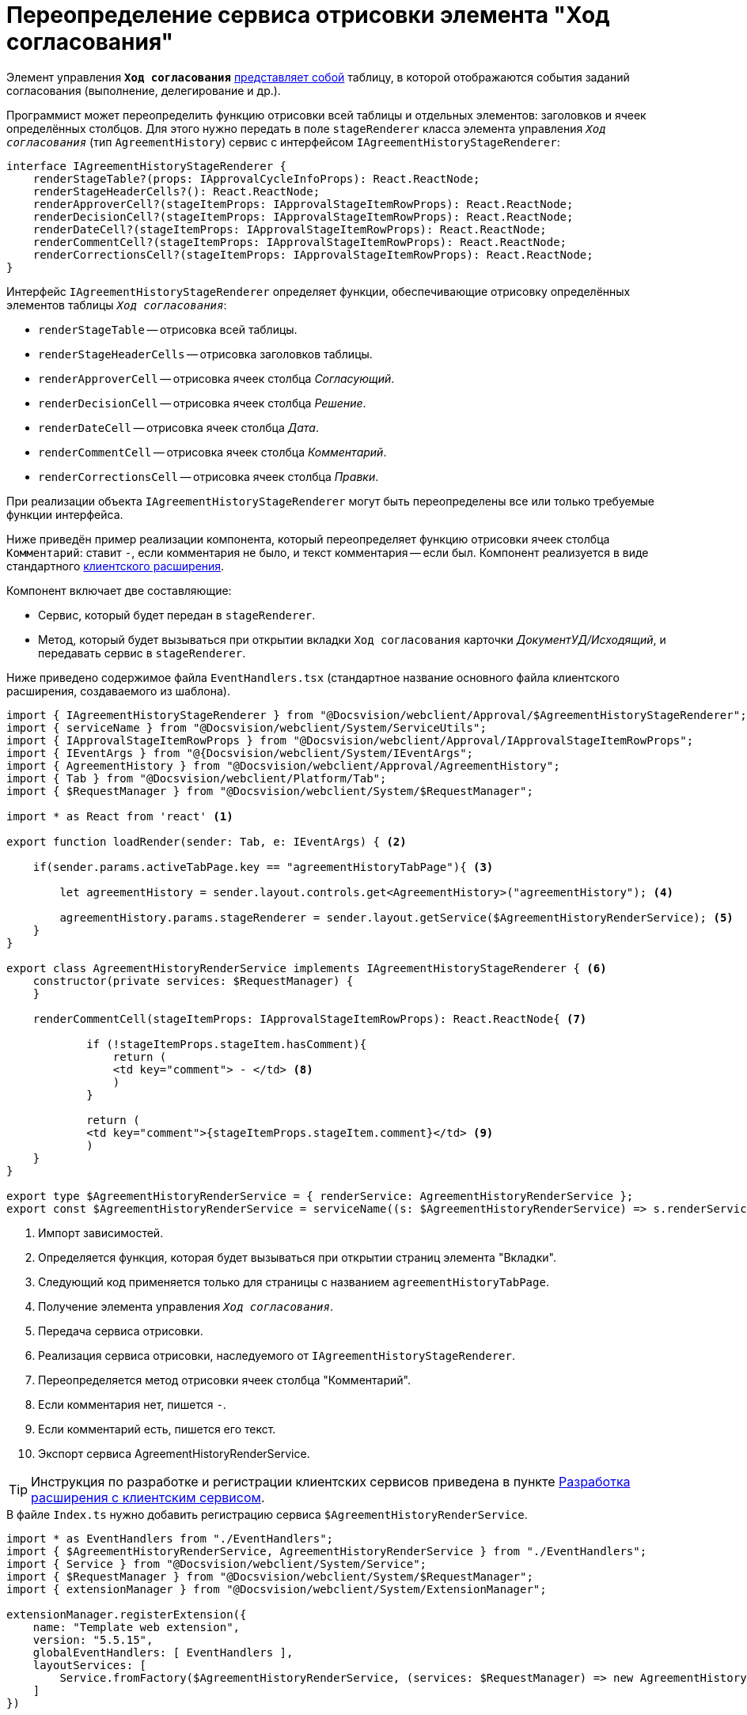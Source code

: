 = Переопределение сервиса отрисовки элемента "Ход согласования"

Элемент управления `*Ход согласования*` xref:layouts:ctrl/approval/agreementHistory.adoc[представляет собой] таблицу, в которой отображаются события заданий согласования (выполнение, делегирование и др.).

Программист может переопределить функцию отрисовки всей таблицы и отдельных элементов: заголовков и ячеек определённых столбцов. Для этого нужно передать в поле `stageRenderer` класса элемента управления `_Ход согласования_` (тип `AgreementHistory`) сервис с интерфейсом `IAgreementHistoryStageRenderer`:

[source,typescript]
----
interface IAgreementHistoryStageRenderer {
    renderStageTable?(props: IApprovalCycleInfoProps): React.ReactNode;
    renderStageHeaderCells?(): React.ReactNode;  
    renderApproverCell?(stageItemProps: IApprovalStageItemRowProps): React.ReactNode; 
    renderDecisionCell?(stageItemProps: IApprovalStageItemRowProps): React.ReactNode;
    renderDateCell?(stageItemProps: IApprovalStageItemRowProps): React.ReactNode;
    renderCommentCell?(stageItemProps: IApprovalStageItemRowProps): React.ReactNode;
    renderCorrectionsCell?(stageItemProps: IApprovalStageItemRowProps): React.ReactNode;
}
----

Интерфейс `IAgreementHistoryStageRenderer` определяет функции, обеспечивающие отрисовку определённых элементов таблицы `_Ход согласования_`:

* `renderStageTable` -- отрисовка всей таблицы.
* `renderStageHeaderCells` -- отрисовка заголовков таблицы.
* `renderApproverCell` -- отрисовка ячеек столбца _Согласующий_.
* `renderDecisionCell` -- отрисовка ячеек столбца _Решение_.
* `renderDateCell` -- отрисовка ячеек столбца _Дата_.
* `renderCommentCell` -- отрисовка ячеек столбца _Комментарий_.
* `renderCorrectionsCell` -- отрисовка ячеек столбца _Правки_.

При реализации объекта `IAgreementHistoryStageRenderer` могут быть переопределены все или только требуемые функции интерфейса.

Ниже приведён пример реализации компонента, который переопределяет функцию отрисовки ячеек столбца `Комментарий`: ставит `-`, если комментария не было, и текст комментария -- если был. Компонент реализуется в виде стандартного xref:client/create-publish.adoc[клиентского расширения].

.Компонент включает две составляющие:
- Сервис, который будет передан в `stageRenderer`.
- Метод, который будет вызываться при открытии вкладки `Ход согласования` карточки _ДокументУД/Исходящий_, и передавать сервис в `stageRenderer`.

Ниже приведено содержимое файла `EventHandlers.tsx` (стандартное название основного файла клиентского расширения, создаваемого из шаблона).

[source,typescript]
----
import { IAgreementHistoryStageRenderer } from "@Docsvision/webclient/Approval/$AgreementHistoryStageRenderer";
import { serviceName } from "@Docsvision/webclient/System/ServiceUtils";
import { IApprovalStageItemRowProps } from "@Docsvision/webclient/Approval/IApprovalStageItemRowProps";
import { IEventArgs } from "@{Docsvision/webclient/System/IEventArgs";
import { AgreementHistory } from "@Docsvision/webclient/Approval/AgreementHistory";
import { Tab } from "@Docsvision/webclient/Platform/Tab";
import { $RequestManager } from "@Docsvision/webclient/System/$RequestManager";

import * as React from 'react' <.>

export function loadRender(sender: Tab, e: IEventArgs) { <.>

    if(sender.params.activeTabPage.key == "agreementHistoryTabPage"){ <.>

        let agreementHistory = sender.layout.controls.get<AgreementHistory>("agreementHistory"); <.>

        agreementHistory.params.stageRenderer = sender.layout.getService($AgreementHistoryRenderService); <.>
    }
}

export class AgreementHistoryRenderService implements IAgreementHistoryStageRenderer { <.>
    constructor(private services: $RequestManager) {
    }

    renderCommentCell(stageItemProps: IApprovalStageItemRowProps): React.ReactNode{ <.>

            if (!stageItemProps.stageItem.hasComment){
                return (
                <td key="comment"> - </td> <.>
                )
            }

            return (
            <td key="comment">{stageItemProps.stageItem.comment}</td> <.>
            )
    }
}

export type $AgreementHistoryRenderService = { renderService: AgreementHistoryRenderService };
export const $AgreementHistoryRenderService = serviceName((s: $AgreementHistoryRenderService) => s.renderService); <.>
----
<.> Импорт зависимостей.
<.> Определяется функция, которая будет вызываться при открытии страниц элемента "Вкладки".
<.> Следующий код применяется только для страницы с названием `agreementHistoryTabPage`.
<.> Получение элемента управления `_Ход согласования_`.
<.> Передача сервиса отрисовки.
<.> Реализация сервиса отрисовки, наследуемого от `IAgreementHistoryStageRenderer`.
<.> Переопределяется метод отрисовки ячеек столбца "Комментарий".
<.> Если комментария нет, пишется `-`.
<.> Если комментарий есть, пишется его текст.
<.> Экспорт сервиса AgreementHistoryRenderService.

TIP: Инструкция по разработке и регистрации клиентских сервисов приведена в пункте xref:client/with-client-service.adoc[Разработка расширения с клиентским сервисом].

.В файле `Index.ts` нужно добавить регистрацию сервиса `$AgreementHistoryRenderService`.
[source,typescript]
----
import * as EventHandlers from "./EventHandlers";
import { $AgreementHistoryRenderService, AgreementHistoryRenderService } from "./EventHandlers";
import { Service } from "@Docsvision/webclient/System/Service";
import { $RequestManager } from "@Docsvision/webclient/System/$RequestManager";
import { extensionManager } from "@Docsvision/webclient/System/ExtensionManager";

extensionManager.registerExtension({
    name: "Template web extension",
    version: "5.5.15",
    globalEventHandlers: [ EventHandlers ],
    layoutServices: [
        Service.fromFactory($AgreementHistoryRenderService, (services: $RequestManager) => new AgreementHistoryRenderService(services)) 
    ]
})
----

После загрузки клиентского расширения на сервер {wc}а нужно указать обработчик для переключения страниц элемента `_Вкладки_` карточки _Документ_:

. Откройте программу {kvr} и перейдите к разметке просмотра карточки _ДокументУД/Исходящий_.
. Перейдите к свойствам элемента `_contentTab_`.
. В событии `*После переключения активной вкладки*` укажите обработчик loadRender.
. Сохраните изменения и перезапустите IIS (для загрузки скриптов).

Чтобы проверить пример, откройте исходящий документ с согласованием и перейдите на страницу `_Ход согласования_`. В столбце _Комментарий_ у событий согласования с комментарием будет указан комментарий, у событий без комментария -- знак `-`.

TIP: Чтобы получить другие примеры, включая пример получения списка файлов для отображения столбца _Правки_, обратитесь к исходному коду элемента управления `_Ход согласования_` в каталоге установки {wc}а: `C:\Program Files (x86)Docsvision\WebClient\5.5\Site\Content\App\Approval\Controls\AgreementHistory`.
